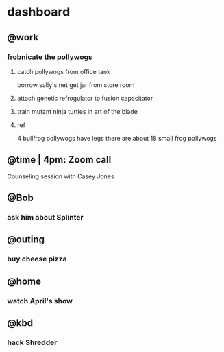 * dashboard
** @work
*** frobnicate the pollywogs
**** catch pollywogs from office tank

borrow sally's net
get jar from store room

**** attach genetic refrogulator to fusion capacitator
**** train mutant ninja turtles in art of the blade
**** ref

4 bullfrog pollywogs have legs
there are about 18 small frog pollywogs

** @time | 4pm: Zoom call

Counseling session with Casey Jones

** @Bob
*** ask him about Splinter
** @outing
*** buy cheese pizza
** @home
*** watch April's show
** @kbd
*** hack Shredder
